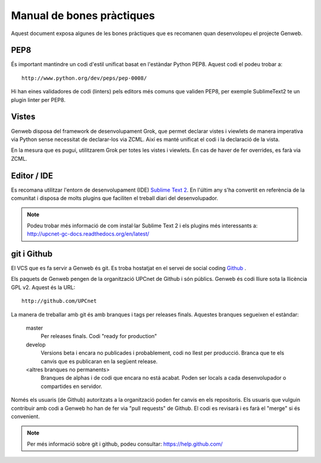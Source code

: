 ==========================
Manual de bones pràctiques
==========================

Aquest document exposa algunes de les bones pràctiques que es recomanen quan desenvolopeu el projecte Genweb.

PEP8
----

És important mantindre un codi d'estil unificat basat en l'estàndar Python PEP8. Aquest codi el podeu trobar a::

    http://www.python.org/dev/peps/pep-0008/

Hi han eines validadores de codi (linters) pels editors més comuns que validen PEP8, per exemple SublimeText2 te un plugin linter per PEP8.

Vistes
------

Genweb disposa del framework de desenvolupament Grok, que permet declarar vistes i viewlets de manera imperativa via Python sense necessitat de declarar-los via ZCML. Així es manté unificat el codi i la declaració de la vista.

En la mesura que es pugui, utilitzarem Grok per totes les vistes i viewlets. En cas de haver de fer overrides, es farà via ZCML.

Editor / IDE
------------

Es recomana utilitzar l'entorn de desenvolupament (IDE) `Sublime Text 2 <http://www.sublimetext.com/>`_. En l'últim any s'ha convertit en referència de la comunitat i disposa de molts plugins que faciliten el treball diari del desenvolupador.

.. note::

    Podeu trobar més informació de com instal·lar Sublime Text 2 i els plugins més interessants a: http://upcnet-gc-docs.readthedocs.org/en/latest/

git i Github
------------

El VCS que es fa servir a Genweb és git. Es troba hostatjat en el servei de social coding `Github <http://github.com/>`_ .

Els paquets de Genweb pengen de la organització UPCnet de Github i són públics. Genweb és codi lliure sota la llicència GPL v2. Aquest és la URL::

    http://github.com/UPCnet

La manera de treballar amb git és amb branques i tags per releases finals. Aquestes branques segueixen el estàndar:

    master
        Per releases finals. Codi "ready for production"

    develop
        Versions beta i encara no publicades i probablement, codi no llest per producció. Branca que te els canvis que es publicaran en la següent release.

    <altres branques no permanents>
        Branques de alphas i de codi que encara no está acabat. Poden ser locals a cada desenvolupador o compartides en servidor.

Només els usuaris (de Github) autoritzats a la organització poden fer canvis en els repositoris. Els usuaris que vulguin contribuir amb codi a Genweb ho han de fer via "pull requests" de Github. El codi es revisarà i es farà el "merge" si és convenient.


.. note::

    Per més informació sobre git i github, podeu consultar: https://help.github.com/
